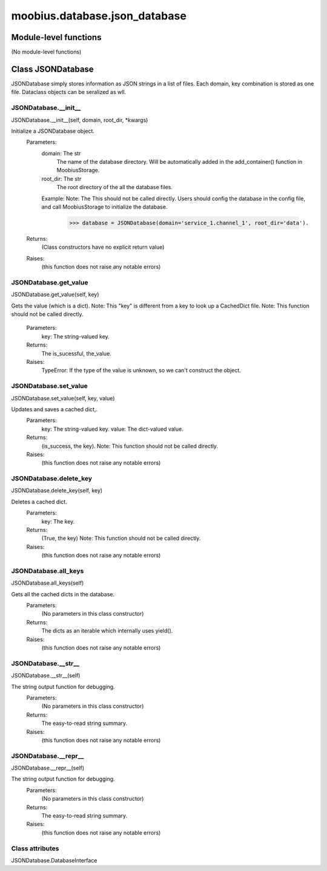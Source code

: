 .. _moobius_database_json_database:

###################################################################################
moobius.database.json_database
###################################################################################

******************************
Module-level functions
******************************

(No module-level functions)

************************************
Class JSONDatabase
************************************

JSONDatabase simply stores information as JSON strings in a list of files.
Each domain, key combination is stored as one file.
Dataclass objects can be seralized as wll.

.. _moobius.database.json_database.JSONDatabase.__init__:

JSONDatabase.__init__
---------------------------------------------------------------------------------------------------------------------
JSONDatabase.__init__(self, domain, root_dir, \*kwargs)

Initialize a JSONDatabase object.
  Parameters:
    domain: The str
        The name of the database directory. Will be automatically added in the add_container() function in MoobiusStorage.
    root_dir: The str
        The root directory of the all the database files.
    Example: 
    Note: The This should not be called directly. Users should config the database in the config file, and call MoobiusStorage to initialize the database.
      >>> database = JSONDatabase(domain='service_1.channel_1', root_dir='data').
  Returns:
    (Class constructors have no explicit return value)
  Raises:
    (this function does not raise any notable errors)

.. _moobius.database.json_database.JSONDatabase.get_value:

JSONDatabase.get_value
---------------------------------------------------------------------------------------------------------------------
JSONDatabase.get_value(self, key)

Gets the value (which is a dict).
Note: This "key" is different from a key to look up a CachedDict file.
Note: This function should not be called directly.
  Parameters:
    key: The string-valued key.
  Returns:
    The is_sucessful, the_value.
  Raises:
    TypeError: If the type of the value is unknown, so we can't construct the object.

.. _moobius.database.json_database.JSONDatabase.set_value:

JSONDatabase.set_value
---------------------------------------------------------------------------------------------------------------------
JSONDatabase.set_value(self, key, value)

Updates and saves a cached dict,.
  Parameters:
    key: The string-valued key.
    value: The  dict-valued value.
  Returns:
    (is_success, the key).
    Note: This function should not be called directly.
  Raises:
    (this function does not raise any notable errors)

.. _moobius.database.json_database.JSONDatabase.delete_key:

JSONDatabase.delete_key
---------------------------------------------------------------------------------------------------------------------
JSONDatabase.delete_key(self, key)

Deletes a cached dict.
  Parameters:
    key: The key.
  Returns:
    (True, the key)
    Note: This function should not be called directly.
  Raises:
    (this function does not raise any notable errors)

.. _moobius.database.json_database.JSONDatabase.all_keys:

JSONDatabase.all_keys
---------------------------------------------------------------------------------------------------------------------
JSONDatabase.all_keys(self)

Gets all the cached dicts in the database.
  Parameters:
    (No parameters in this class constructor)
  Returns:
    The dicts as an iterable which internally uses yield().
  Raises:
    (this function does not raise any notable errors)

.. _moobius.database.json_database.JSONDatabase.__str__:

JSONDatabase.__str__
---------------------------------------------------------------------------------------------------------------------
JSONDatabase.__str__(self)

The string output function for debugging.
  Parameters:
    (No parameters in this class constructor)
  Returns:
    The  easy-to-read string summary.
  Raises:
    (this function does not raise any notable errors)

.. _moobius.database.json_database.JSONDatabase.__repr__:

JSONDatabase.__repr__
---------------------------------------------------------------------------------------------------------------------
JSONDatabase.__repr__(self)

The string output function for debugging.
  Parameters:
    (No parameters in this class constructor)
  Returns:
    The  easy-to-read string summary.
  Raises:
    (this function does not raise any notable errors)

Class attributes
--------------------

JSONDatabase.DatabaseInterface

